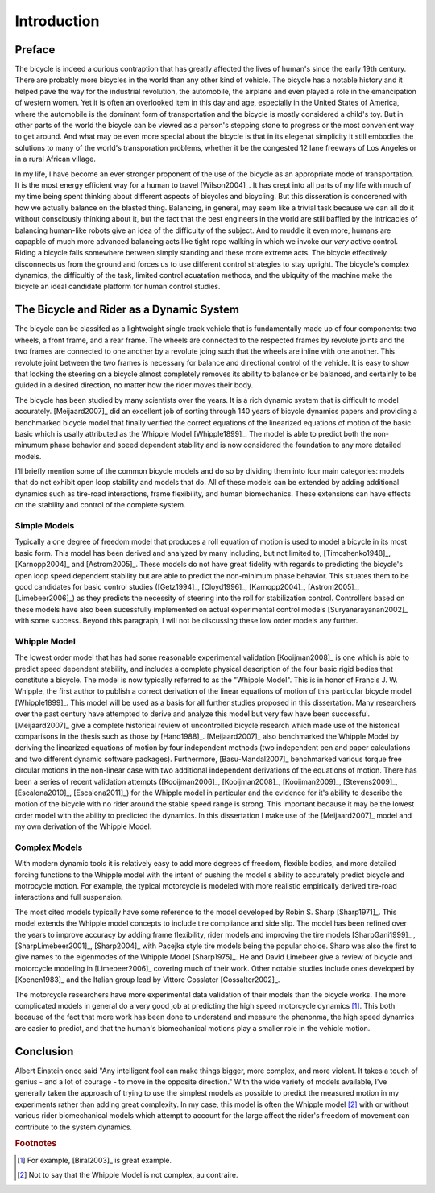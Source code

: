 ============
Introduction
============

Preface
=======

The bicycle is indeed a curious contraption that has greatly affected the lives
of human's since the early 19th century. There are probably more bicycles in
the world than any other kind of vehicle. The bicycle has a notable history and
it helped pave the way for the industrial revolution, the automobile, the
airplane and even played a role in the emancipation of western women. Yet it is
often an overlooked item in this day and age, especially in the United States
of America, where the automobile is the dominant form of transportation and the
bicycle is mostly considered a child's toy. But in other parts of the world the
bicycle can be viewed as a person's stepping stone to progress or the most
convenient way to get around. And what may be even more special about the
bicycle is that in its elegenat simplicity it still embodies the solutions to
many of the world's transporation problems, whether it be the congested 12 lane
freeways of Los Angeles or in a rural African village.

In my life, I have become an ever stronger proponent of the use of the bicycle
as an appropriate mode of transportation. It is the most energy efficient way
for a human to travel [Wilson2004]_. It has crept into all parts of my life
with much of my time being spent thinking about different aspects of bicycles
and bicycling. But this disseration is concerened with how we actually balance
on the blasted thing. Balancing, in general, may seem like a trivial task
because we can all do it without consciously thinking about it, but the fact
that the best engineers in the world are still baffled by the intricacies of
balancing human-like robots give an idea of the difficulty of the subject.  And
to muddle it even more, humans are capapble of much more advanced balancing
acts like tight rope walking in which we invoke our *very* active control.
Riding a bicycle falls somewhere between simply standing and these more extreme
acts. The bicycle effectively disconnects us from the ground and forces us to
use different control strategies to stay upright. The bicycle's complex
dynamics, the difficultiy of the task, limited control acuatation methods, and
the ubiquity of the machine make the bicycle an ideal candidate platform for
human control studies.

The Bicycle and Rider as a Dynamic System
=========================================

The bicycle can be classifed as a lightweight single track vehicle that is
fundamentally made up of four components: two wheels, a front frame, and a rear
frame. The wheels are connected to the respected frames by revolute joints and
the two frames are connected to one another by a revolute joing such that the
wheels are inline with one another. This revolute joint between the two frames
is necessary for balance and directional control of the vehicle. It is easy to
show that locking the steering on a bicycle almost completely removes its
ability to balance or be balanced, and certainly to be guided in a desired
direction, no matter how the rider moves their body.

The bicycle has been studied by many scientists over the years. It is
a rich dynamic system that is difficult to model accurately. [Meijaard2007]_
did an excellent job of sorting through 140 years of bicycle dynamics papers
and providing a benchmarked bicycle model that finally verified the correct
equations of the linearized equations of motion of the basic basic which is
usally attributed as the Whipple Model [Whipple1899]_. The model is able to
predict both the non-minumum phase behavior and speed dependent stability and
is now considered the foundation to any more detailed models.

I'll briefly mention some of the common bicycle models and do so by dividing
them into four main categories: models that do not exhibit open loop stability
and models that do. All of these models can be extended by adding additional
dynamics such as tire-road interactions, frame flexibility, and human
biomechanics. These extensions can have effects on the stability and control of
the complete system.

Simple Models
-------------

Typically a one degree of freedom model that produces a roll equation of motion
is used to model a bicycle in its most basic form. This model has been derived
and analyzed by many including, but not limited to, [Timoshenko1948]_,
[Karnopp2004]_ and [Astrom2005]_. These models do not have great fidelity with
regards to predicting the bicycle's open loop speed dependent stability but are
able to predict the non-minimum phase behavior. This situates them to be good
candidates for basic control studies ([Getz1994]_, [Cloyd1996]_,
[Karnopp2004]_, [Astrom2005]_, [Limebeer2006]_) as they predicts the necessity
of steering into the roll for stabilization control. Controllers based on these
models have also been sucessfully implemented on actual experimental control
models [Suryanarayanan2002]_ with some success. Beyond this paragraph, I will
not be discussing these low order models any further.

Whipple Model
-------------

The lowest order model that has had some reasonable experimental validation
[Kooijman2008]_ is one which is able to predict speed dependent stability, and
includes a complete physical description of the four basic rigid bodies that
constitute a bicycle. The model is now typically referred to as the "Whipple
Model". This is in honor of Francis J. W. Whipple, the first author to publish
a correct derivation of the linear equations of motion of this particular
bicycle model [Whipple1899]_.  This model will be used as a basis for all
further studies proposed in this dissertation. Many researchers over the past
century have attempted to derive and analyze this model but very few have been
successful. [Meijaard2007]_ give a complete historical review of uncontrolled
bicycle research which made use of the historical comparisons in the thesis
such as those by [Hand1988]_. [Meijaard2007]_ also benchmarked the Whipple
Model by deriving the linearized equations of motion by four independent
methods (two independent pen and paper calculations and two different dynamic
software packages).  Furthermore, [Basu-Mandal2007]_ benchmarked various torque
free circular motions in the non-linear case with two additional independent
derivations of the equations of motion. There has been a series of recent
validation attempts ([Kooijman2006]_, [Kooijman2008]_, [Kooijman2009]_,
[Stevens2009]_, [Escalona2010]_, [Escalona2011]_) for the Whipple model in
particular and the evidence for it's ability to describe the motion of the
bicycle with no rider around the stable speed range is strong. This important
because it may be the lowest order model with the ability to predicted the
dynamics. In this dissertation I make use of the [Meijaard2007]_ model and my
own derivation of the Whipple Model.

Complex Models
--------------

With modern dynamic tools it is relatively easy to add more degrees of freedom,
flexible bodies, and more detailed forcing functions to the Whipple model with
the intent of pushing the model's ability to accurately predict bicycle and
motrocycle motion. For example, the typical motorcycle is modeled with more
realistic empirically derived tire-road interactions and full suspension.

The most cited models typically have some reference to the model developed by
Robin S. Sharp [Sharp1971]_. This model extends the Whipple model concepts to
include tire compliance and side slip. The model has been refined over the
years to improve accuracy by adding frame flexibility, rider models and
improving the tire models [SharpGani1999]_ , [SharpLimebeer2001]_,
[Sharp2004]_ with Pacejka style tire models being the popular
choice. Sharp was also the first to give names to the eigenmodes of the Whipple
Model [Sharp1975]_. He and David Limebeer give a review of bicycle and
motorcycle modeling in [Limebeer2006]_ covering much of their work. Other
notable studies include ones developed by [Koenen1983]_ and the Italian group
lead by Vittore Cosslater [Cossalter2002]_.

The motorcycle researchers have more experimental data validation of their
models than the bicycle works. The more complicated models in general do a very
good job at predicting the high speed motorcycle dynamics [#]_. This both
because of the fact that more work has been done to understand and measure the
phenonma, the high speed dynamics are easier to predict, and that the human's
biomechanical motions play a smaller role in the vehicle motion.

Conclusion
==========

Albert Einstein once said "Any intelligent fool can make things bigger, more
complex, and more violent. It takes a touch of genius - and a lot of courage -
to move in the opposite direction." With the wide variety of models available,
I've generally taken the approach of trying to use the simplest models as
possible to predict the measured motion in my experiments rather than adding
great complexity. In my case, this model is often the Whipple model [#]_ with
or without various rider biomechanical models which attempt to account for the
large affect the rider's freedom of movement can contribute to the system
dynamics.

.. rubric:: Footnotes

.. [#] For example, [Biral2003]_ is great example.

.. [#] Not to say that the Whipple Model is not complex, au contraire.
